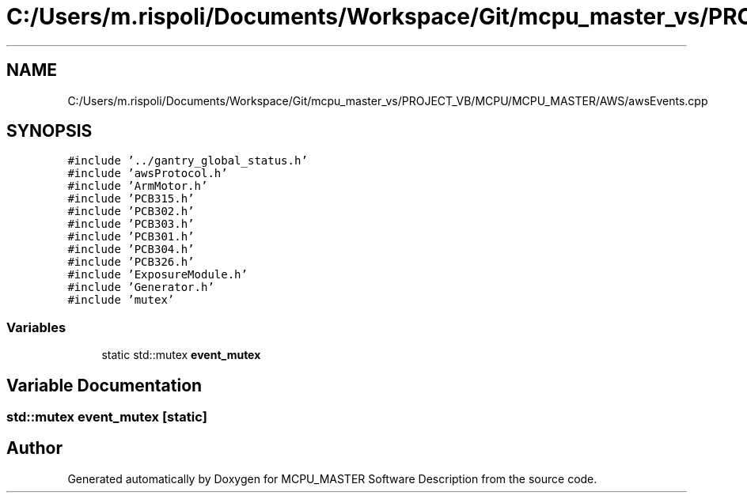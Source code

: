 .TH "C:/Users/m.rispoli/Documents/Workspace/Git/mcpu_master_vs/PROJECT_VB/MCPU/MCPU_MASTER/AWS/awsEvents.cpp" 3 "Fri Dec 15 2023" "MCPU_MASTER Software Description" \" -*- nroff -*-
.ad l
.nh
.SH NAME
C:/Users/m.rispoli/Documents/Workspace/Git/mcpu_master_vs/PROJECT_VB/MCPU/MCPU_MASTER/AWS/awsEvents.cpp
.SH SYNOPSIS
.br
.PP
\fC#include '\&.\&./gantry_global_status\&.h'\fP
.br
\fC#include 'awsProtocol\&.h'\fP
.br
\fC#include 'ArmMotor\&.h'\fP
.br
\fC#include 'PCB315\&.h'\fP
.br
\fC#include 'PCB302\&.h'\fP
.br
\fC#include 'PCB303\&.h'\fP
.br
\fC#include 'PCB301\&.h'\fP
.br
\fC#include 'PCB304\&.h'\fP
.br
\fC#include 'PCB326\&.h'\fP
.br
\fC#include 'ExposureModule\&.h'\fP
.br
\fC#include 'Generator\&.h'\fP
.br
\fC#include 'mutex'\fP
.br

.SS "Variables"

.in +1c
.ti -1c
.RI "static std::mutex \fBevent_mutex\fP"
.br
.in -1c
.SH "Variable Documentation"
.PP 
.SS "std::mutex event_mutex\fC [static]\fP"

.SH "Author"
.PP 
Generated automatically by Doxygen for MCPU_MASTER Software Description from the source code\&.

